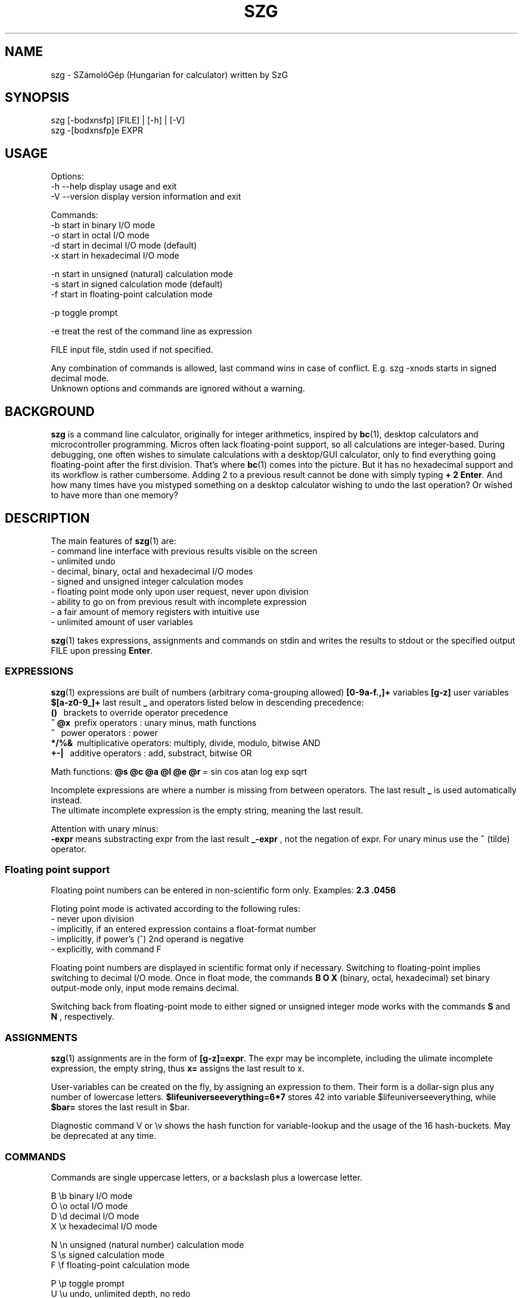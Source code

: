 .TH SZG 1 "Distributed under GNU GPL v3" "(c) SZABO Gergely"
.SH NAME
szg \- SZámolóGép (Hungarian for calculator) written by SzG
.SH SYNOPSIS
szg [-bodxnsfp] [FILE] | [-h] | [-V]
.br
szg -[bodxnsfp]e EXPR
.SH USAGE
Options:
.br
\-h --help     display usage and exit
.br
\-V --version  display version information and exit
.PP
Commands:
.br
-b start in binary I/O mode
.br
-o start in octal I/O mode
.br
-d start in decimal I/O mode (default)
.br
-x start in hexadecimal I/O mode
.PP
-n start in unsigned (natural) calculation mode
.br
-s start in signed calculation mode (default)
.br
-f start in floating-point calculation mode
.PP
-p toggle prompt
.PP
-e treat the rest of the command line as expression
.PP
FILE input file, stdin used if not specified.
.PP
Any combination of commands is allowed, last command wins in case of conflict.
E.g. szg -xnods starts in signed decimal mode.
.br
Unknown options and commands are ignored without a warning.
.SH BACKGROUND
.B szg
is a command line calculator, originally for integer arithmetics, inspired by
.BR bc (1),
desktop calculators and microcontroller programming. Micros often lack
floating-point support, so all calculations are integer-based. During
debugging, one often wishes to simulate calculations with a desktop/GUI
calculator, only to find everything going floating-point after the first
division. That's where
.BR bc (1)
comes into the picture. But it has no hexadecimal support and its workflow
is rather cumbersome. Adding 2 to a previous result cannot be done with
simply typing
.BR "+ 2 Enter" .
And how many times have you mistyped something on a desktop calculator
wishing to undo the last operation? Or wished to have more than one memory?
.SH DESCRIPTION
The main features of
.BR szg (1)
are:
.br
\- command line interface with previous results visible on the screen
.br
\- unlimited undo
.br
\- decimal, binary, octal and hexadecimal I/O modes
.br
\- signed and unsigned integer calculation modes
.br
\- floating point mode only upon user request, never upon division
.br
\- ability to go on from previous result with incomplete expression
.br
\- a fair amount of memory registers with intuitive use
.br
\- unlimited amount of user variables
.PP
.BR szg (1)
takes expressions, assignments and commands on stdin and writes the results
to stdout or the specified output FILE upon pressing
.BR Enter .
.SS EXPRESSIONS
.BR szg (1)
expressions are built of numbers (arbitrary coma-grouping allowed)
.B [0-9a-f.,]+
variables
.B [g-z]
user variables
.B $[a-z0-9_]+
last result
.B _
and operators listed below in descending precedence:
.br
.B ()
\   brackets to override operator precedence
.br
.B ~ @x
\ prefix operators        : unary minus, math functions
.br
.B ^
\    power operators         : power
.br
.B */%&
\ multiplicative operators: multiply, divide, modulo, bitwise AND
.br
.B +-|
\  additive operators      : add, substract, bitwise OR
.PP
Math functions:
.B @s @c @a @l @e @r
= sin cos atan log exp sqrt
.PP
Incomplete expressions are where a number is missing from
between operators. The last result
.B _
is used automatically instead.
.br
The ultimate incomplete expression is the empty string, meaning the last result.
.PP
Attention with unary minus:
.br
.B \-expr
means substracting expr from the last result
.B _-expr
, not the negation of expr.
For unary minus use the
.B ~
(tilde) operator.
.SS Floating point support
Floating point numbers can be entered in non-scientific form only.
Examples:
.B 2.3  .0456
.PP
Floting point mode is activated according to the following rules:
.br
\- never upon division
.br
\- implicitly, if an entered expression contains a float-format number
.br
\- implicitly, if power's (^) 2nd operand is negative
.br
\- explicitly, with command F
.PP
Floating point numbers are displayed in scientific format only if necessary.
Switching to floating-point implies switching to decimal I/O mode.
Once in float mode, the commands
.B B O X
(binary, octal, hexadecimal) set binary output-mode only, input mode remains decimal.
.PP
Switching back from floating-point mode to either signed or unsigned integer mode
works with the commands
.B S
and
.B N
, respectively.
.SS ASSIGNMENTS
.BR szg (1)
assignments are in the form of
.BR [g-z]=expr .
The expr may be incomplete, including the ulimate incomplete expression, the
empty string, thus
.B x=
assigns the last result to x.
.PP
User-variables can be created on the fly, by assigning an expression to them.
Their form is a dollar-sign plus any number of lowercase letters.
.B $lifeuniverseeverything=6*7
stores 42 into variable $lifeuniverseeverything, while
.B $bar=
stores the last result in $bar.
.PP
Diagnostic command V or \\v shows the hash function for variable-lookup
and the usage of the 16 hash-buckets. May be deprecated at any time.
.SS COMMANDS
Commands are single uppercase letters, or a backslash plus a lowercase letter.
.PP
B \\b binary I/O mode
.br
O \\o octal I/O mode
.br
D \\d decimal I/O mode
.br
X \\x hexadecimal I/O mode
.PP
N \\n unsigned (natural number) calculation mode
.br
S \\s signed calculation mode
.br
F \\f floating-point calculation mode
.PP
P \\p toggle prompt
.br
U \\u undo, unlimited depth, no redo
.br
Q \\q or ^D (EOF Unix) or ^C (interrupt) to quit
.PP
Signed / unsigned calculation modes affect only */% operations and decimal
IO, nothing else.
.PP
By default, a prompt is indicating IO and calculation mode,
if input is coming from a terminal (no pipe, no input file).
.br
Uppercase prompts B O D X indicate unsinged mode.
.br
Lowercase prompts b o d x f indicate signed/float mode.
.PP
Undo does remember changes in calculation or I/O mode.
.SS COMPOUNDS
.BR szg (1)
accepts combinations of expressions or statements with a leading or trailing command or both.
For example
.B X fffe+1 D
switches to hex mode temporarily to evaluate fffe+1 then displays the result 65535 in decimal.
.SS COMMENTS
Comments between
.B #
and end-of-line.
.SS INPUT FROM COMMAND LINE
When using the
.B szg -e expr
form, be careful with shell expansion taking place before passing expr to szg.
Quote when necessary. Examples with Bourne compatible shells:
.br
.B szg -e 6 * 7
will fail spectacularly, as your current dir listing will be substituted for *.
.br
.B szg -e 6*7
may work, except if you have a file called 617 in you current dir,
resulting in 617 instead of 42.
.br
.B szg -e \\\\x ffff \\\\d
fails as the shell removes the backslashes. Rather use the uppercase version of the commands: szg -e X ffff D
.SH DIAGNOSTICS
.BR szg (1)
prints diagnostic messages to stderr, thus they appear on the terminal by
default. After the error
.BR szg (1)
may ignore the entire input line, or just the wrong part of it, or even
replace the wrong part with the last result.
Don't forget to undo in suspicious cases. Worse is better.
.SS syntax error
The entered expression cannot be parsed
.SS unknown command
Entered lowercase letter does not correspond to a known command
.SS unknown function
Unimplemented @x sequence (function)
.SS division by zero
Attempt at division by zero
.SS float modulo
Attempt at modulo
.B %
operation on a floating-point number
.SS n.a. for negative
Attempt at math functions @l @r (log sqrt) for a negative number
.SS n.a. for zero
Attempt at math function @l (log) for zero
.SS unable to parse number
When entering 1.2.3 or 12 in binary mode or 12.34ff in float mode
.SS variable $foo undefined
Using undefined user-variable in expression
.SH SEE ALSO
.BR lex (1),
.BR yacc (1),
.BR bc (1).
.SH AUTHOR
SZABO Gergely
.B <szg@subogero.com>
.br
Respect to
.B Stephen C. Johnson
the creator of
.BR yacc (1).
.SH COPYRIGHT
This is free software, distributed under the GNU GPL v3 license.
.br
There is absolutely no warranty.
.SH BUG REPORTS
Please send bug reports to the email address above, include
.B szg
in the Subject field. 
.br
Issues, milestones on
.B http://github.com/subogero/szg
.br
Or visit
.B http://subogero.dyndns.org/git/szg.html
.br
Patches welcome!
